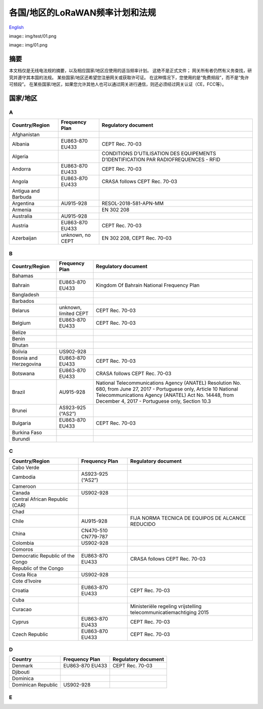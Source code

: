 ********************************
各国/地区的LoRaWAN频率计划和法规
********************************

`English <https://heltec-automation-docs.readthedocs.io/en/latest/general/index.html>`_

image:: img/test/01.png


image:: img/01.png


摘要
====

本文档仅是无线电法规的摘要，以及相应国家/地区应使用的适当频率计划。 这绝不是正式文件； 网关所有者仍然有义务查找，研究并遵守其本国的法规。 某些国家/地区还希望您注册网关或获取许可证。 在这种情况下，您使用的是“免费频段”，而不是“免许可频段”。 在某些国家/地区，如果您允许其他人也可以通过网关进行通信，则还必须经过网关认证（CE，FCC等）。

国家/地区
=========
A
-
+---------------------+------------------+--------------------------------------------------------------------------------------+
| Country/Region      | Frequency Plan   | Regulatory document                                                                  |
+=====================+==================+======================================================================================+
| Afghanistan         |                  |                                                                                      |
+---------------------+------------------+--------------------------------------------------------------------------------------+
| Albania             | EU863-870 EU433  | CEPT Rec. 70-03                                                                      |
+---------------------+------------------+--------------------------------------------------------------------------------------+
| Algeria             |                  | CONDITIONS D’UTILISATION DES EQUIPEMENTS D’IDENTIFICATION PAR RADIOFREQUENCES - RFID |
+---------------------+------------------+--------------------------------------------------------------------------------------+
| Andorra             | EU863-870 EU433  | CEPT Rec. 70-03                                                                      |
+---------------------+------------------+--------------------------------------------------------------------------------------+
| Angola              | EU863-870 EU433  | CRASA follows CEPT Rec. 70-03                                                        |
+---------------------+------------------+--------------------------------------------------------------------------------------+
| Antigua and Barbuda |                  |                                                                                      |
+---------------------+------------------+--------------------------------------------------------------------------------------+
| Argentina           | AU915-928        | RESOL-2018-581-APN-MM                                                                |
+---------------------+------------------+--------------------------------------------------------------------------------------+
| Armenia             |                  | EN 302 208                                                                           |
+---------------------+------------------+--------------------------------------------------------------------------------------+
| Australia           | AU915-928        |                                                                                      |
+---------------------+------------------+--------------------------------------------------------------------------------------+
| Austria             | EU863-870 EU433  | CEPT Rec. 70-03                                                                      |
+---------------------+------------------+--------------------------------------------------------------------------------------+
| Azerbaijan          | unknown, no CEPT | EN 302 208, CEPT Rec. 70-03                                                          |
+---------------------+------------------+--------------------------------------------------------------------------------------+

B
-
+------------------------+-----------------------+------------------------------------------------------------------------------------------------------------------+
| Country/Region         | Frequency Plan        | Regulatory document                                                                                              |
+========================+=======================+==================================================================================================================+
| Bahamas                |                       |                                                                                                                  |
+------------------------+-----------------------+------------------------------------------------------------------------------------------------------------------+
| Bahrain                | EU863-870 EU433       | Kingdom Of Bahrain National Frequency Plan                                                                       |
+------------------------+-----------------------+------------------------------------------------------------------------------------------------------------------+
| Bangladesh             |                       |                                                                                                                  |
+------------------------+-----------------------+------------------------------------------------------------------------------------------------------------------+
| Barbados               |                       |                                                                                                                  |
+------------------------+-----------------------+------------------------------------------------------------------------------------------------------------------+
| Belarus                | unknown, limited CEPT | CEPT Rec. 70-03                                                                                                  |
+------------------------+-----------------------+------------------------------------------------------------------------------------------------------------------+
| Belgium                | EU863-870 EU433       | CEPT Rec. 70-03                                                                                                  |
+------------------------+-----------------------+------------------------------------------------------------------------------------------------------------------+
| Belize                 |                       |                                                                                                                  |
+------------------------+-----------------------+------------------------------------------------------------------------------------------------------------------+
| Benin                  |                       |                                                                                                                  |
+------------------------+-----------------------+------------------------------------------------------------------------------------------------------------------+
| Bhutan                 |                       |                                                                                                                  |
+------------------------+-----------------------+------------------------------------------------------------------------------------------------------------------+
| Bolivia                | US902-928             |                                                                                                                  |
+------------------------+-----------------------+------------------------------------------------------------------------------------------------------------------+
| Bosnia and Herzegovina | EU863-870 EU433       | CEPT Rec. 70-03                                                                                                  |
+------------------------+-----------------------+------------------------------------------------------------------------------------------------------------------+
| Botswana               | EU863-870 EU433       | CRASA follows CEPT Rec. 70-03                                                                                    |
+------------------------+-----------------------+------------------------------------------------------------------------------------------------------------------+
| Brazil                 | AU915-928             | National Telecommunications Agency (ANATEL) Resolution No. 680, from June 27, 2017 - Portuguese only, Article 10 |
|                        |                       | National Telecommunications Agency (ANATEL) Act No. 14448, from December 4, 2017 - Portuguese only, Section 10.3 |
+------------------------+-----------------------+------------------------------------------------------------------------------------------------------------------+
| Brunei                 | AS923-925 (“AS2”)     |                                                                                                                  |
+------------------------+-----------------------+------------------------------------------------------------------------------------------------------------------+
| Bulgaria               | EU863-870 EU433       | CEPT Rec. 70-03                                                                                                  |
+------------------------+-----------------------+------------------------------------------------------------------------------------------------------------------+
| Burkina Faso           |                       |                                                                                                                  |
+------------------------+-----------------------+------------------------------------------------------------------------------------------------------------------+
| Burundi                |                       |                                                                                                                  |
+------------------------+-----------------------+------------------------------------------------------------------------------------------------------------------+

C
-
+----------------------------------+---------------------+--------------------------------------------------------------------+
| Country/Region                   | Frequency Plan      | Regulatory document                                                |
+==================================+=====================+====================================================================+
| Cabo Verde                       |                     |                                                                    |
+----------------------------------+---------------------+--------------------------------------------------------------------+
| Cambodia                         | AS923-925 (“AS2”)   |                                                                    |
+----------------------------------+---------------------+--------------------------------------------------------------------+
| Cameroon                         |                     |                                                                    |
+----------------------------------+---------------------+--------------------------------------------------------------------+
| Canada                           | US902-928           |                                                                    |
+----------------------------------+---------------------+--------------------------------------------------------------------+
| Central African Republic (CAR)   |                     |                                                                    |
+----------------------------------+---------------------+--------------------------------------------------------------------+
| Chad                             |                     |                                                                    |
+----------------------------------+---------------------+--------------------------------------------------------------------+
| Chile                            | AU915-928           | FIJA NORMA TECNICA DE EQUIPOS DE ALCANCE REDUCIDO                  |
+----------------------------------+---------------------+--------------------------------------------------------------------+
| China                            | CN470-510 CN779-787 |                                                                    |
+----------------------------------+---------------------+--------------------------------------------------------------------+
| Colombia                         | US902-928           |                                                                    |
+----------------------------------+---------------------+--------------------------------------------------------------------+
| Comoros                          |                     |                                                                    |
+----------------------------------+---------------------+--------------------------------------------------------------------+
| Democratic Republic of the Congo | EU863-870 EU433     | CRASA follows CEPT Rec. 70-03                                      |
+----------------------------------+---------------------+--------------------------------------------------------------------+
| Republic of the Congo            |                     |                                                                    |
+----------------------------------+---------------------+--------------------------------------------------------------------+
| Costa Rica                       | US902-928           |                                                                    |
+----------------------------------+---------------------+--------------------------------------------------------------------+
| Cote d’Ivoire                    |                     |                                                                    |
+----------------------------------+---------------------+--------------------------------------------------------------------+
| Croatia                          | EU863-870 EU433     | CEPT Rec. 70-03                                                    |
+----------------------------------+---------------------+--------------------------------------------------------------------+
| Cuba                             |                     |                                                                    |
+----------------------------------+---------------------+--------------------------------------------------------------------+
| Curacao                          |                     | Ministeriële regeling vrijstelling telecommunicatiemachtiging 2015 |
+----------------------------------+---------------------+--------------------------------------------------------------------+
| Cyprus                           | EU863-870 EU433     | CEPT Rec. 70-03                                                    |
+----------------------------------+---------------------+--------------------------------------------------------------------+
| Czech Republic                   | EU863-870 EU433     | CEPT Rec. 70-03                                                    |
+----------------------------------+---------------------+--------------------------------------------------------------------+

D
-
+--------------------+-----------------+---------------------+
| Country            | Frequency Plan  | Regulatory document |
+====================+=================+=====================+
| Denmark            | EU863-870 EU433 | CEPT Rec. 70-03     |
+--------------------+-----------------+---------------------+
| Djibouti           |                 |                     |
+--------------------+-----------------+---------------------+
| Dominica           |                 |                     |
+--------------------+-----------------+---------------------+
| Dominican Republic | US902-928       |                     |
+--------------------+-----------------+---------------------+

E
-
